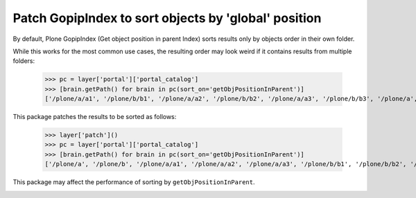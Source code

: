 Patch GopipIndex to sort objects by 'global' position
=====================================================

By default, Plone GopipIndex (Get object position in parent Index) sorts results only by objects order in their own folder.

While this works for the most common use cases, the resulting order may look weird if it contains results from multiple folders:

    >>> pc = layer['portal']['portal_catalog']
    >>> [brain.getPath() for brain in pc(sort_on='getObjPositionInParent')]
    ['/plone/a/a1', '/plone/b/b1', '/plone/a/a2', '/plone/b/b2', '/plone/a/a3', '/plone/b/b3', '/plone/a', '/plone/b']

This package patches the results to be sorted as follows:

    >>> layer['patch']()
    >>> pc = layer['portal']['portal_catalog']
    >>> [brain.getPath() for brain in pc(sort_on='getObjPositionInParent')]
    ['/plone/a', '/plone/b', '/plone/a/a1', '/plone/a/a2', '/plone/a/a3', '/plone/b/b1', '/plone/b/b2', '/plone/b/b3']

This package may affect the performance of sorting by ``getObjPositionInParent``.

.. image:: https://secure.travis-ci.org/datakurre/experimental.globalgopipindex.png
   :target: http://travis-ci.org/datakurre/experimental.globalgopipindex
